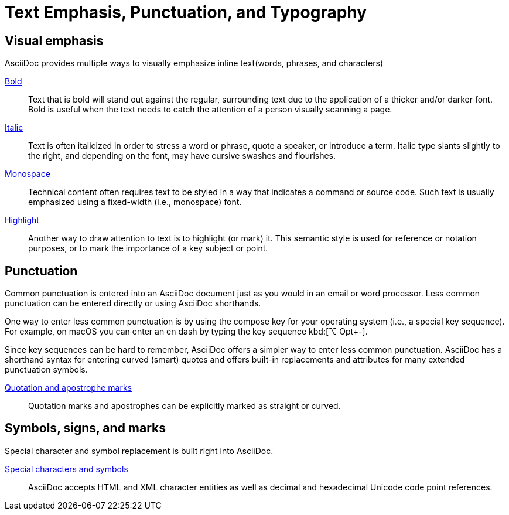 = Text Emphasis, Punctuation, and Typography

== Visual emphasis
AsciiDoc provides multiple ways to visually emphasize inline text(words, phrases, and characters)

xref:bold.adoc[Bold]::
Text that is bold will stand out against the regular, surrounding text due to the application of a thicker and/or darker font. Bold is useful when the text needs to catch the attention of a person visually scanning a page.

xref:italic.adoc[Italic]::
Text is often italicized in order to stress a word or phrase, quote a speaker, or introduce a term. Italic type slants slightly to the right, and depending on the font, may have cursive swashes and flourishes.

xref:onospace.adoc[Monospace]::
Technical content often requires text to be styled in a way that indicates a command or source code. Such text is usually emphasized using a fixed-width (i.e., monospace) font.

xref:highlight.adoc[Highlight]::
Another way to draw attention to text is to highlight (or mark) it. This semantic style is used for reference or notation purposes, or to mark the importance of a key subject or point.

== Punctuation
Common punctuation is entered into an AsciiDoc document just as you would in an email or word processor. Less common punctuation can be entered directly or using AsciiDoc shorthands.

One way to enter less common punctuation is by using the compose key for your operating system (i.e., a special key sequence). For example, on macOS you can enter an en dash by typing the key sequence kbd:[⌥ Opt+-].

Since key sequences can be hard to remember, AsciiDoc offers a simpler way to enter less common punctuation. AsciiDoc has a shorthand syntax for entering curved (smart) quotes and offers built-in replacements and attributes for many extended punctuation symbols.

xref:quote_and_apostrophes.adoc[Quotation and apostrophe marks]::
Quotation marks and apostrophes can be explicitly marked as straight or curved.

== Symbols, signs, and marks
Special character and symbol replacement is built right into AsciiDoc.

xref:special_characters_and_symbols.adoc[Special characters and symbols]::
AsciiDoc accepts HTML and XML character entities as well as decimal and hexadecimal Unicode code point references.